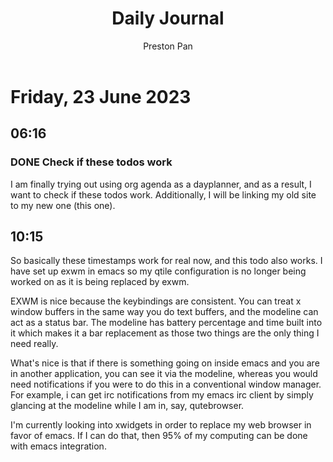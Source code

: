#+TITLE: Daily Journal
#+STARTUP: showeverything
#+DESCRIPTION: My daily journal entry
#+AUTHOR: Preston Pan
#+HTML_HEAD: <link rel="stylesheet" type="text/css" href="../style.css" />
#+html_head: <script src="https://polyfill.io/v3/polyfill.min.js?features=es6"></script>
#+html_head: <script id="MathJax-script" async src="https://cdn.jsdelivr.net/npm/mathjax@3/es5/tex-mml-chtml.js"></script>
#+options: broken-links:t
* Friday, 23 June 2023
** 06:16
*** DONE Check if these todos work
SCHEDULED: <2023-06-22 Thu>
I am finally trying out using org agenda as a dayplanner,
and as a result, I want to check if these todos work.
Additionally, I will be linking my old site to my new one
(this one).
** 10:15
So basically these timestamps work for real now, and this
todo also works. I have set up exwm in emacs so my qtile
configuration is no longer being worked on as it is being
replaced by exwm.

EXWM is nice because the keybindings are consistent. You can
treat x window buffers in the same way you do text buffers,
and the modeline can act as a status bar. The modeline has
battery percentage and time built into it which makes it
a bar replacement as those two things are the only thing
I need really.

What's nice is that if there is something going on inside emacs
and you are in another application, you can see it via the modeline,
whereas you would need notifications if you were to do this
in a conventional window manager. For example, i can get irc notifications
from my emacs irc client by simply glancing at the modeline while I am
in, say, qutebrowser.

I'm currently looking into xwidgets in order to replace my web browser
in favor of emacs. If I can do that, then 95% of my computing
can be done with emacs integration.
